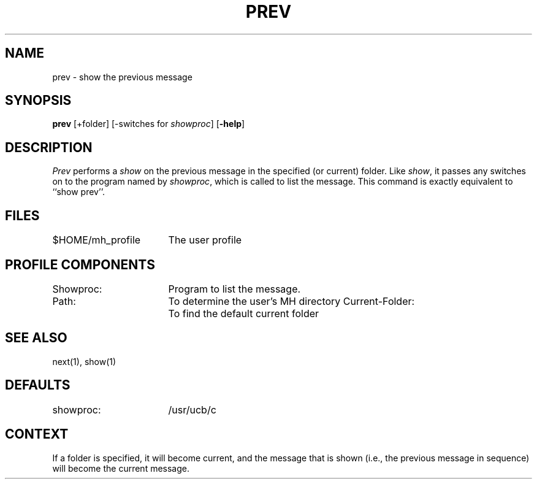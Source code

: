 .TH PREV 1 RAND
.SH NAME
prev \- show the previous message
.SH SYNOPSIS
.B prev 
\%[+folder] \%[\-switches\ for\ \fIshowproc\fR] \%[\fB\-help\fR]
.SH DESCRIPTION
\fIPrev\fR performs a \fIshow\fR on the previous message in the specified
(or current) folder.
Like \fIshow\fR, it passes any switches on to the
program named by \fIshowproc\fR, which is called to list the message.
This command
is exactly equivalent to ``show prev''.
.SH FILES
.ta 2.4i
$HOME/\*.mh\(ruprofile	The user profile
.SH PROFILE COMPONENTS
Showproc:	Program to list the message.
.br
Path:	To determine the user's MH directory
.Ps
Current-Folder:	To find the default current folder
.SH SEE ALSO
next(1), show(1)
.SH DEFAULTS
showproc:	/usr/ucb/c
.SH CONTEXT
If a folder is specified, it will become current, and the
message that is shown (i.e., the previous message in sequence)
will become the current message.
